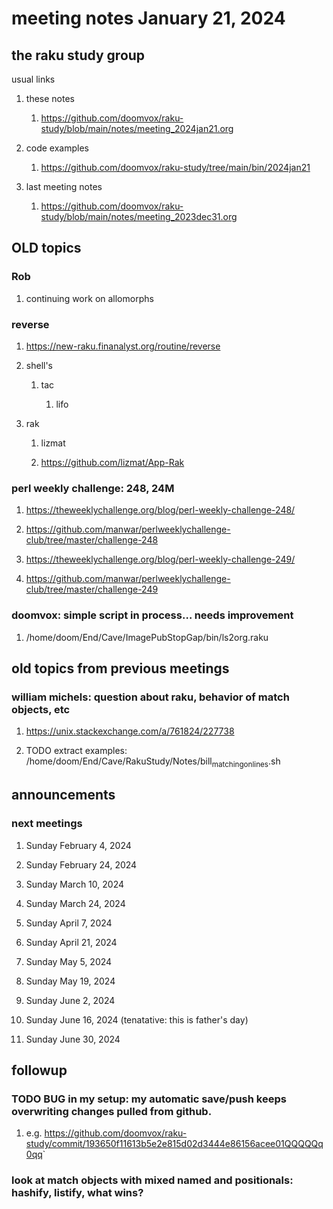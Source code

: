 * meeting notes January 21, 2024
** the raku study group
**** usual links
***** these notes
****** https://github.com/doomvox/raku-study/blob/main/notes/meeting_2024jan21.org

***** code examples
****** https://github.com/doomvox/raku-study/tree/main/bin/2024jan21

***** last meeting notes
****** https://github.com/doomvox/raku-study/blob/main/notes/meeting_2023dec31.org

** OLD topics

*** Rob
**** continuing work on allomorphs

*** reverse
***** https://new-raku.finanalyst.org/routine/reverse
***** shell's 
****** tac
******* lifo
***** rak
****** lizmat
****** https://github.com/lizmat/App-Rak

*** perl weekly challenge: 248, 24M
**** https://theweeklychallenge.org/blog/perl-weekly-challenge-248/
**** https://github.com/manwar/perlweeklychallenge-club/tree/master/challenge-248

**** https://theweeklychallenge.org/blog/perl-weekly-challenge-249/
**** https://github.com/manwar/perlweeklychallenge-club/tree/master/challenge-249


*** doomvox: simple script in process... needs improvement
**** 
/home/doom/End/Cave/ImagePubStopGap/bin/ls2org.raku


** old topics from previous meetings



*** william michels: question about raku, behavior of match objects, etc
**** https://unix.stackexchange.com/a/761824/227738
**** TODO extract examples: /home/doom/End/Cave/RakuStudy/Notes/bill_matching_on_lines.sh

** announcements 
*** next meetings
**** Sunday February 4, 2024
**** Sunday February 24, 2024
**** Sunday March 10, 2024
**** Sunday March 24, 2024
**** Sunday April 7, 2024
**** Sunday April 21, 2024
**** Sunday May 5, 2024
**** Sunday May 19, 2024
**** Sunday June 2, 2024
**** Sunday June 16, 2024 (tenatative: this is father's day)
**** Sunday June 30, 2024

** followup

*** TODO BUG in my setup:  my automatic save/push keeps overwriting changes pulled from github.
**** e.g. https://github.com/doomvox/raku-study/commit/193650f11613b5e2e815d02d3444e86156acee01QQQQQq0qq`

*** look at match objects with mixed named and positionals: hashify, listify, what wins?

